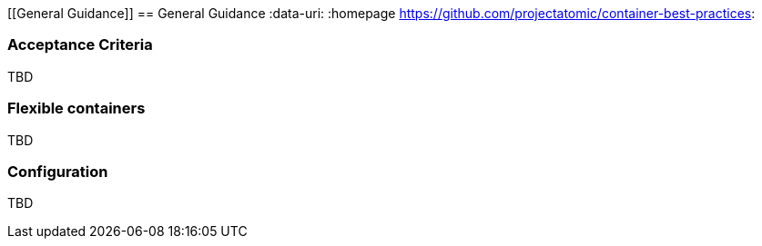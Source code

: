 // vim: set syntax=asciidoc:
[[General Guidance]]
== General Guidance
:data-uri:
:homepage https://github.com/projectatomic/container-best-practices:

=== Acceptance Criteria

TBD

// Here come the image acceptance criteria

=== Flexible containers

TBD

// Consider moving elsewhere.

=== Configuration

TBD

// Recommendations for orchestrated and standalone containers. Consider moving elsewhere.
